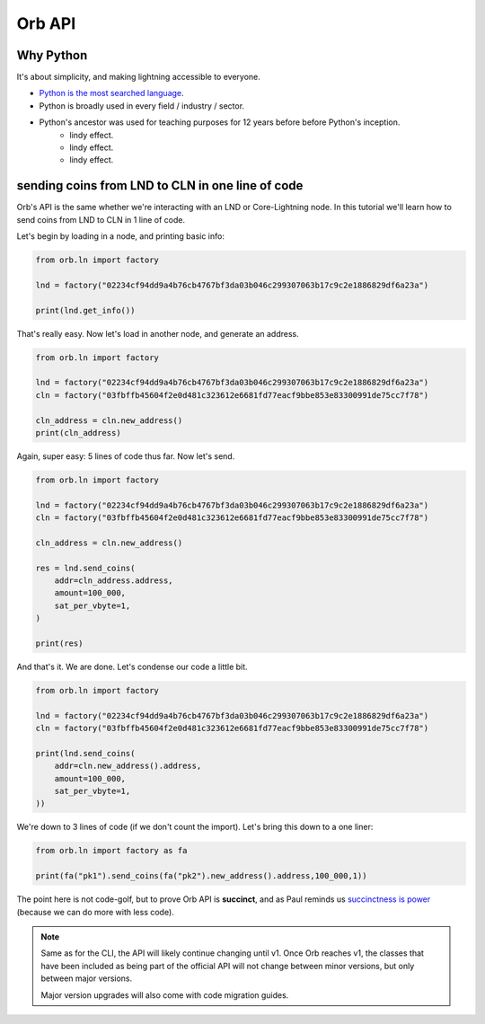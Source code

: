 Orb API
=======

Why Python
----------

It's about simplicity, and making lightning accessible to everyone.

- `Python is the most searched language <https://pypl.github.io/PYPL.html>`_.
- Python is broadly used in every field / industry / sector.
- Python's ancestor was used for teaching purposes for 12 years before before Python's inception.
    - lindy effect.
    - lindy effect.
    - lindy effect.

sending coins from LND to CLN in one line of code
-------------------------------------------------

Orb's API is the same whether we're interacting with an LND or Core-Lightning node. In this tutorial we'll learn how to send coins from LND to CLN in 1 line of code.

Let's begin by loading in a node, and printing basic info:

.. code:: python

    from orb.ln import factory

    lnd = factory("02234cf94dd9a4b76cb4767bf3da03b046c299307063b17c9c2e1886829df6a23a")

    print(lnd.get_info())

That's really easy. Now let's load in another node, and generate an address.

.. code:: python

    from orb.ln import factory

    lnd = factory("02234cf94dd9a4b76cb4767bf3da03b046c299307063b17c9c2e1886829df6a23a")
    cln = factory("03fbffb45604f2e0d481c323612e6681fd77eacf9bbe853e83300991de75cc7f78")

    cln_address = cln.new_address()
    print(cln_address)

Again, super easy: 5 lines of code thus far. Now let's send.

.. code:: python

    from orb.ln import factory

    lnd = factory("02234cf94dd9a4b76cb4767bf3da03b046c299307063b17c9c2e1886829df6a23a")
    cln = factory("03fbffb45604f2e0d481c323612e6681fd77eacf9bbe853e83300991de75cc7f78")

    cln_address = cln.new_address()

    res = lnd.send_coins(
        addr=cln_address.address,
        amount=100_000,
        sat_per_vbyte=1,
    )

    print(res)


And that's it. We are done. Let's condense our code a little bit.


.. code:: python

    from orb.ln import factory

    lnd = factory("02234cf94dd9a4b76cb4767bf3da03b046c299307063b17c9c2e1886829df6a23a")
    cln = factory("03fbffb45604f2e0d481c323612e6681fd77eacf9bbe853e83300991de75cc7f78")

    print(lnd.send_coins(
        addr=cln.new_address().address,
        amount=100_000,
        sat_per_vbyte=1,
    ))

We're down to 3 lines of code (if we don't count the import). Let's bring this down to a one liner:


.. code:: python

    from orb.ln import factory as fa

    print(fa("pk1").send_coins(fa("pk2").new_address().address,100_000,1))

The point here is not code-golf, but to prove Orb API is **succinct**, and as Paul reminds us `succinctness is power <http://www.paulgraham.com/power.html>`_ (because we can do more with less code).

.. note::

    Same as for the CLI, the API will likely continue changing until v1. Once Orb reaches v1, the classes that have been included as being part of the official API will not change between minor versions, but only between major versions.

    Major version upgrades will also come with code migration guides.